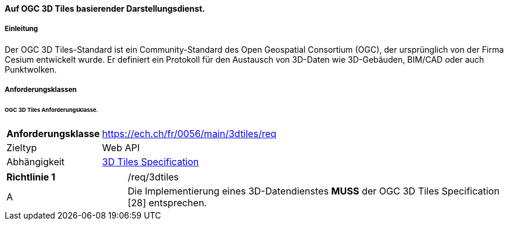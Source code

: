 ==== Auf OGC 3D Tiles basierender Darstellungsdienst.
===== Einleitung

Der OGC 3D Tiles-Standard ist ein Community-Standard des Open Geospatial Consortium (OGC), der ursprünglich von der Firma Cesium entwickelt wurde. Er definiert ein Protokoll für den Austausch von 3D-Daten wie 3D-Gebäuden, BIM/CAD oder auch Punktwolken.

===== Anforderungsklassen
====== OGC 3D Tiles Anforderungsklasse.

[width="100%",cols="24%,76%",options="noheader",]
|===
|*Anforderungsklasse* |https://ech.ch/fr/0056/main/3dtiles/req
|Zieltyp |Web API
| Abhängigkeit |https://docs.ogc.org/cs/22-025r4/22-025r4.html[3D Tiles Specification]
|===

[width="100%",cols="24%,76%",options="noheader",]
|===
|*Richtlinie 1* |/req/3dtiles
|A |Die Implementierung eines 3D-Datendienstes *MUSS* der OGC 3D Tiles Specification [28] entsprechen.
|===